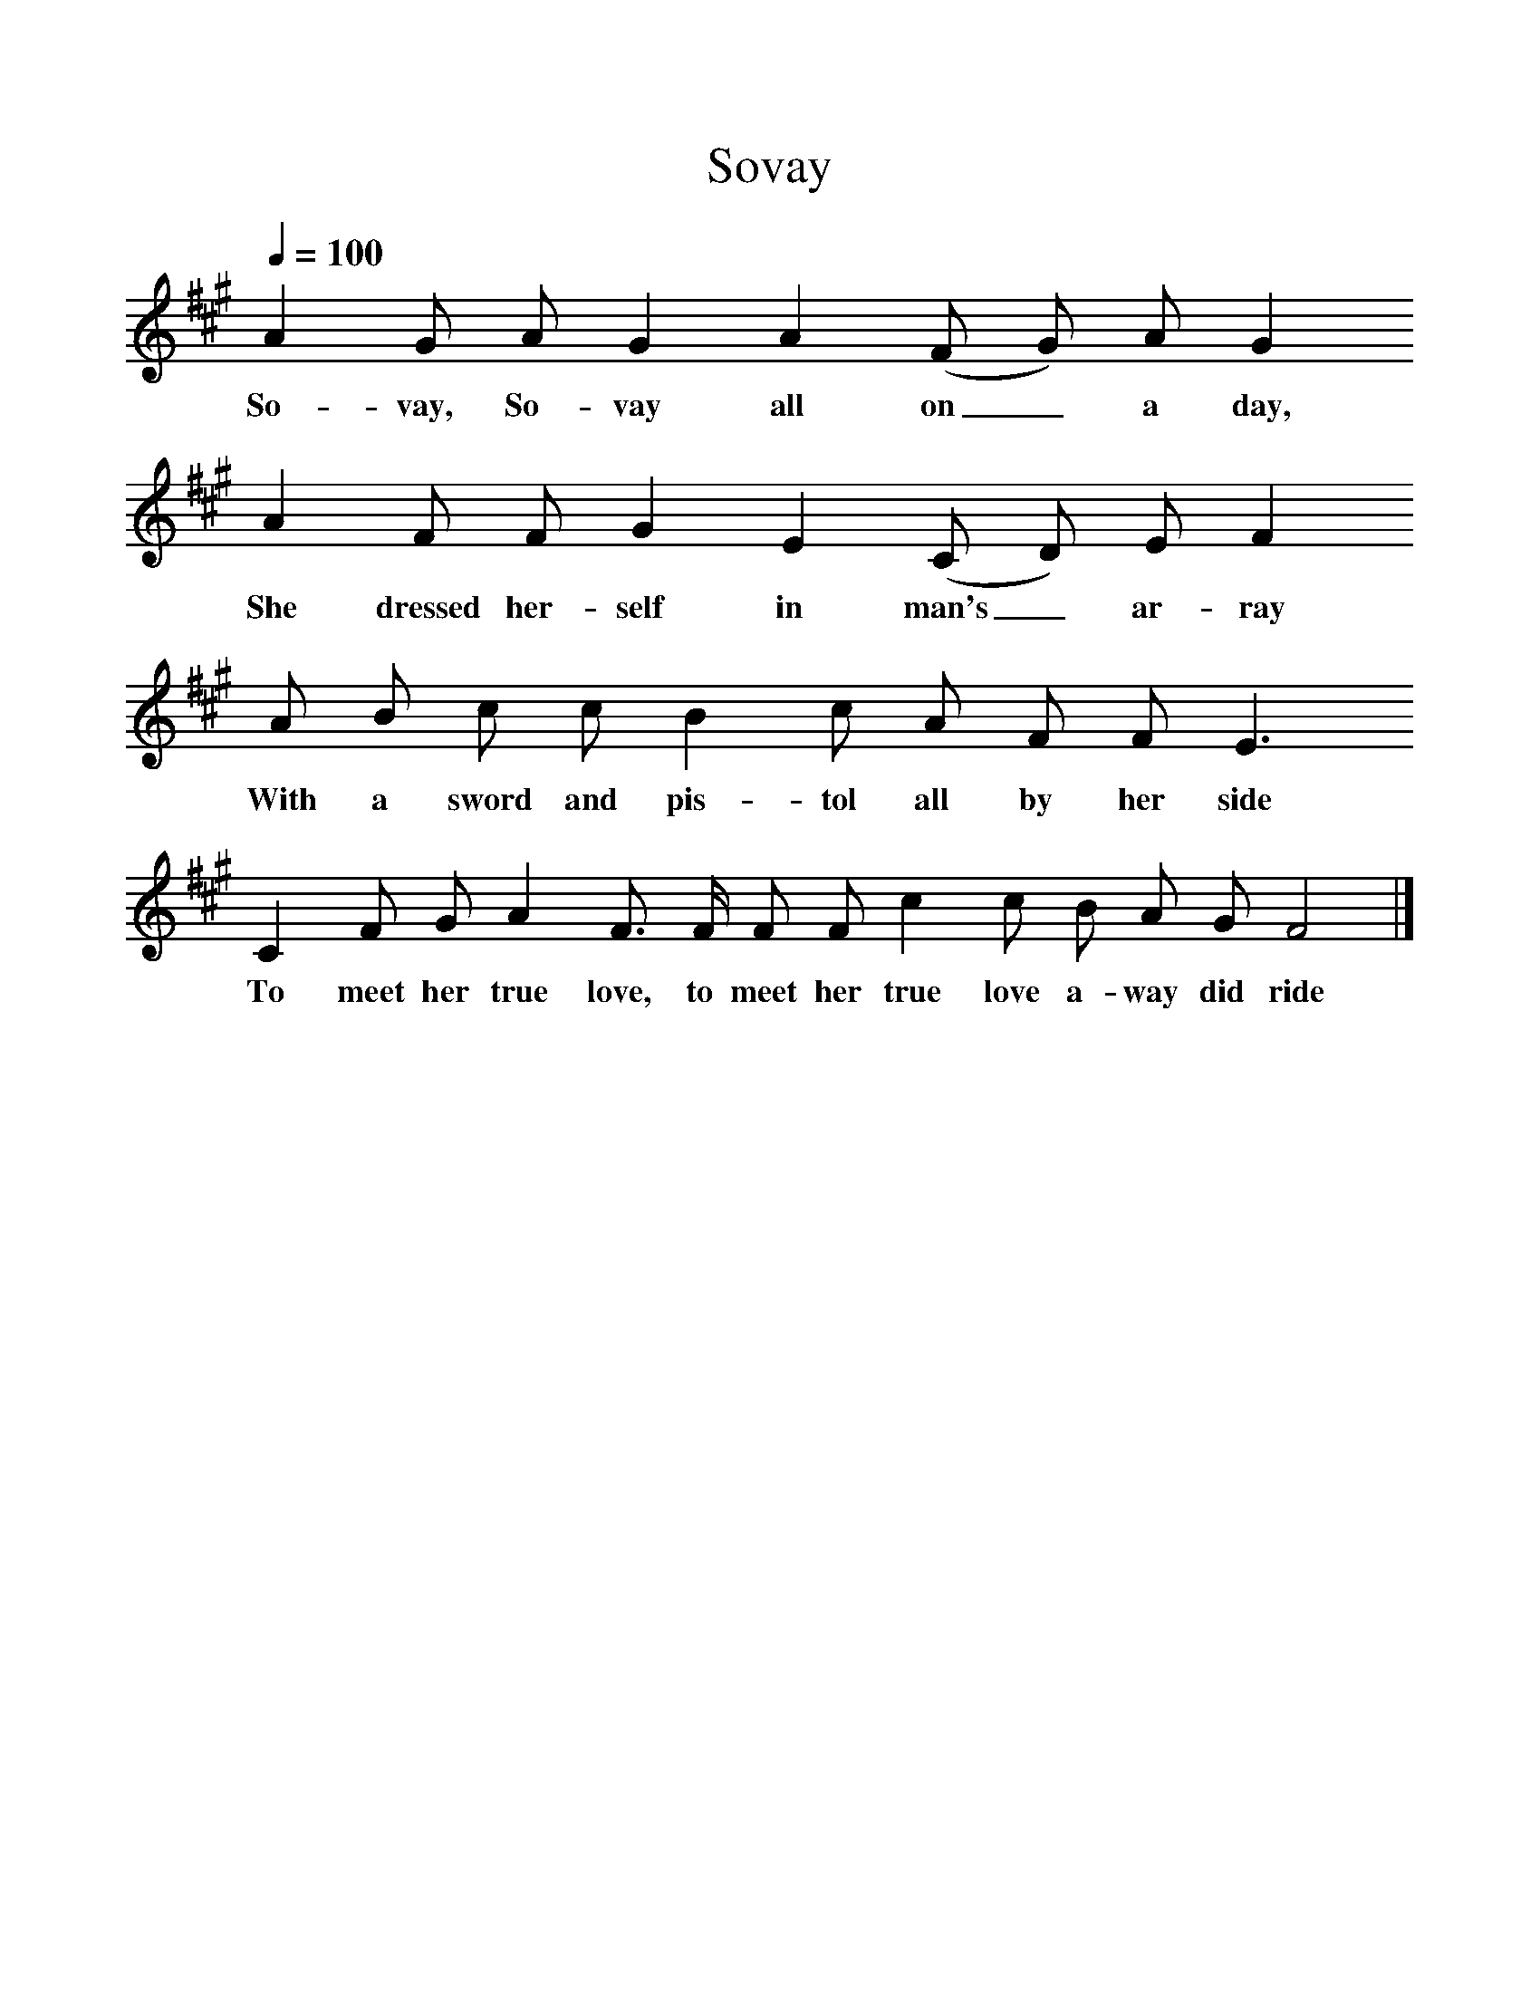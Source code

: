%%scale 1
X:1
T:Sovay
M:none
B:Martin Carthy: A Guitar in Folk Music
S:Bert Lloyd
Z: Based on other versions
F:http://www.folkinfo.org/songs 
Q:1/4=100
L:1/8
K:F#m
A2G A G2A2(F G) A G2
w:So-vay, So-vay all on_ a day,
A2F F G2E2(C D) E F2
w:She dressed her-self in man's_ ar-ray
A B c c B2c A F F E3
w: With a sword and pis-tol all by her side
C2F G A2F3/2 F/2 F F c2c B A G F4|]
w:To meet her true love, to meet her true love a-way did ride